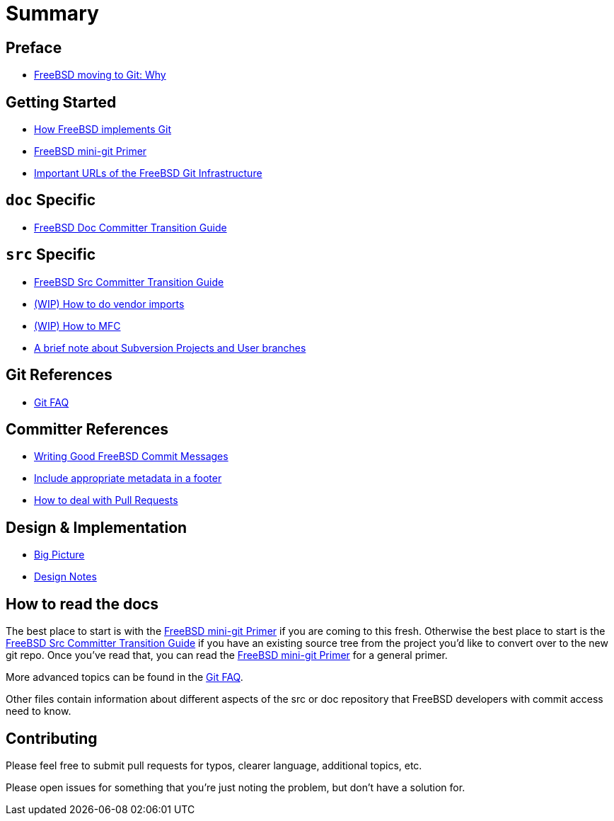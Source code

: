 # Summary

:doctype: article
:description: A first draft of FreeBSD Git docs
:author: Warner Losh
:email: imp@FreeBSD.org
:source-highlighter: rouge
:rouge-style: github
:icons: font
:toc: preamble

== Preface

* link:git-why.md[FreeBSD moving to Git: Why]

== Getting Started

* link:git-how.md[How FreeBSD implements Git]
* link:mini-primer.md[FreeBSD mini-git Primer]
* https://docs.freebsd.org/en/books/handbook/mirrors/#git[Important URLs of the FreeBSD Git Infrastructure]

== `doc` Specific

* link:doc-cvt.md[FreeBSD Doc Committer Transition Guide]

== `src` Specific

* link:src-cvt.md[FreeBSD Src Committer Transition Guide]
* link:vendor.md[(WIP) How to do vendor imports]
* link:MFC.md[(WIP) How to MFC]
* link:projects-user.md[A brief note about Subversion Projects and User branches]

== Git References

* link:faq.md[Git FAQ]

== Committer References

* link:commit.md[Writing Good FreeBSD Commit Messages]
* link:meta.md[Include appropriate metadata in a footer]
* link:pull-request.md[How to deal with Pull Requests]

== Design & Implementation

* link:big-picture.md[Big Picture]
* link:design-notes.md[Design Notes]

== How to read the docs

The best place to start is with the link:mini-primer.md[FreeBSD mini-git Primer] if
you are coming to this fresh. Otherwise the best place to start is the
link:src-cvt.md[FreeBSD Src Committer Transition Guide] if you have an existing source tree
from the project you'd like to convert over to the new git repo. Once you've
read that, you can read the link:mini-primer.md[FreeBSD mini-git Primer] for a
general primer.

More advanced topics can be found in the link:faq.md[Git FAQ].

Other files contain information about different aspects of the src or doc repository that FreeBSD developers with commit access need to know.

== Contributing

Please feel free to submit pull requests for typos, clearer language, additional
topics, etc.

Please open issues for something that you're just noting the problem, but
don't have a solution for.
